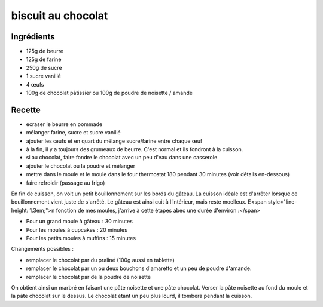 ===================
biscuit au chocolat
===================

Ingrédients
===========

- 125g de beurre
- 125g de farine
- 250g de sucre
- 1 sucre vanillé
- 4 œufs
- 100g de chocolat pâtissier ou 100g de poudre de noisette / amande

 

 
Recette
=======

- écraser le beurre en pommade
- mélanger farine, sucre et sucre vanillé
- ajouter les œufs et en quart du mélange sucre/farine entre chaque œuf
- à la fin, il y a toujours des grumeaux de beurre. C'est normal et ils fondront à la cuisson.
- si au chocolat, faire fondre le chocolat avec un peu d'eau dans une casserole
- ajouter le chocolat ou la poudre et mélanger
- mettre dans le moule et le moule dans le four thermostat 180 pendant 30 minutes (voir détails en-dessous)
- faire refroidir (passage au frigo)

 
En fin de cuisson, on voit un petit bouillonnement sur les bords du gâteau. La cuisson idéale est d'arrêter lorsque ce bouillonnement vient juste de s'arrêté. Le gâteau est ainsi cuit à l’intérieur, mais reste moelleux. E<span style="line-height: 1.3em;">n fonction de mes moules, j'arrive à cette étapes abec une durée d'environ :</span>
 

- Pour un grand moule à gâteau : 30 minutes
- Pour les moules à cupcakes : 20 minutes
- Pour les petits moules à muffins : 15 minutes

 
Changements possibles :

- remplacer le chocolat par du praliné (100g aussi en tablette)
- remplacer le chocolat par un ou deux bouchons d'amaretto et un peu de poudre d'amande.
- remplacer le chocolat par de la poudre de noisette

On obtient ainsi un marbré en faisant une pâte noisette et une pâte chocolat. Verser la pâte noisette au fond du moule et la pâte chocolat sur le dessus. Le chocolat étant un peu plus lourd, il tombera pendant la cuisson.



